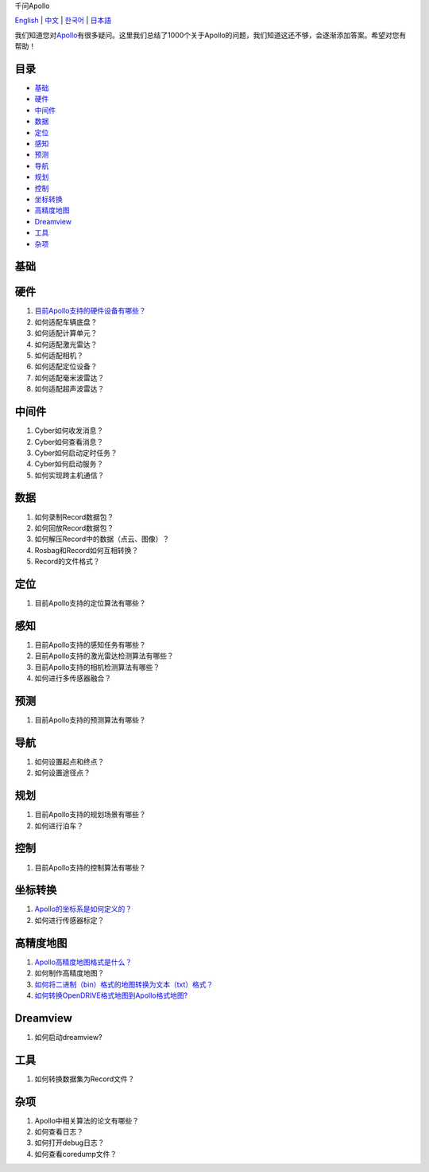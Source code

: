 .. 千问Apollo documentation master file, created by
   sphinx-quickstart on Mon May 13 10:40:04 2024.
   You can adapt this file completely to your liking, but it should at least
   contain the root `toctree` directive.

.. container::

   .. raw:: html

      <h1>

   千问Apollo

   .. raw:: html

      </h1>

   `English <https://apollo-1000-questions.readthedocs.io/en/latest/>`__
   \| `中文 <https://apollo-1000-questions.readthedocs.io/zh/latest/>`__
   \| `한국어 <https://apollo-1000-questions.readthedocs.io/ko/latest/>`__
   \| `日本語 <https://apollo-1000-questions.readthedocs.io/ja/latest/>`__

   .. raw:: html

      <p>

   .. raw:: html

      </p>

   我们知道您对\ `Apollo <https://github.com/ApolloAuto/apollo>`__\ 有很多疑问。这里我们总结了1000个关于Apollo的问题，我们知道这还不够，会逐渐添加答案。希望对您有帮助！

目录
----

-  `基础 <#基础>`__
-  `硬件 <#硬件>`__
-  `中间件 <#中间件>`__
-  `数据 <#数据>`__
-  `定位 <#定位>`__
-  `感知 <#感知>`__
-  `预测 <#预测>`__
-  `导航 <#导航>`__
-  `规划 <#规划>`__
-  `控制 <#控制>`__
-  `坐标转换 <#坐标转换>`__
-  `高精度地图 <#高精度地图>`__
-  `Dreamview <#dreamview>`__
-  `工具 <#工具>`__
-  `杂项 <#杂项>`__

基础
----

硬件
----

1. `目前Apollo支持的硬件设备有哪些？ <_answers/hardware-001>`__
2. 如何适配车辆底盘？
3. 如何适配计算单元？
4. 如何适配激光雷达？
5. 如何适配相机？
6. 如何适配定位设备？
7. 如何适配毫米波雷达？
8. 如何适配超声波雷达？

中间件
------

1. Cyber如何收发消息？
2. Cyber如何查看消息？
3. Cyber如何启动定时任务？
4. Cyber如何启动服务？
5. 如何实现跨主机通信？

数据
----

1. 如何录制Record数据包？
2. 如何回放Record数据包？
3. 如何解压Record中的数据（点云、图像）？
4. Rosbag和Record如何互相转换？
5. Record的文件格式？

定位
----

1. 目前Apollo支持的定位算法有哪些？

感知
----

1. 目前Apollo支持的感知任务有哪些？
2. 目前Apollo支持的激光雷达检测算法有哪些？
3. 目前Apollo支持的相机检测算法有哪些？
4. 如何进行多传感器融合？

预测
----

1. 目前Apollo支持的预测算法有哪些？

导航
----

1. 如何设置起点和终点？
2. 如何设置途径点？

规划
----

1. 目前Apollo支持的规划场景有哪些？
2. 如何进行泊车？

控制
----

1. 目前Apollo支持的控制算法有哪些？

坐标转换
--------

1. `Apollo的坐标系是如何定义的？ <questions/transform-001.zh-cn.md>`__
2. 如何进行传感器标定？

高精度地图
----------

1. `Apollo高精度地图格式是什么？ <questions/hdmap-001.zh-cn.md>`__
2. 如何制作高精度地图？
3. `如何将二进制（bin）格式的地图转换为文本（txt）格式？ <questions/hdmap-003.zh-cn.md>`__
4. `如何转换OpenDRIVE格式地图到Apollo格式地图? <questions/hdmap-004.zh-cn.md>`__

Dreamview
---------

1. 如何启动dreamview?

工具
----

1. 如何转换数据集为Record文件？

杂项
----

1. Apollo中相关算法的论文有哪些？
2. 如何查看日志？
3. 如何打开debug日志？
4. 如何查看coredump文件？
